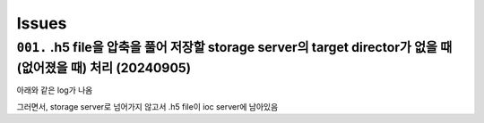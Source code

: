 Issues
======

``001.`` .h5 file을 압축을 풀어 저장할 storage server의 target director가 없을 때 (없어졌을 때) 처리 (20240905)
--------------------------------------------------------------------------------------------------
아래와 같은 log가 나옴

.. blockquote::

    File "C:\codes\bl6c_daq\docker\tiff-writer\tiffWriterCallback.py", line 98, in resource os.makedirs(parent_dir)
    File "C:\Users\master\miniconda3\envs\bs_202302\lib\os.py", line 225, in makedirs mkdir(name, mode)
    FileExistsError: [WinError 183] 파일이 이미 있으므로 만들 수 없습니다: 'X:\\2024\\09\\05'
    Exception in callback Dispatcher.process(<DocumentNames.stop: 'stop'>, {'exit_status': 'success', 'num_events': {'primary': 10}, 'reason': '', 'run_start': 'b0a666e2-cd2...-65053e85091e', ...}) handle: <Handle Dispatcher.process(<DocumentNames.stop: 'stop'>, {'exit_status': 'success', 'num_events': {'primary': 10}, 'reason': '', 'run_start': 'b0a666e2-cd2...-65053e85091e', ...})> Traceback (most recent call last):
    File "C:\Users\master\miniconda3\envs\bs_202302\lib\asyncio\events.py", line 80, in _run self._context.run(self._callback, *self._args)

그러면서, storage server로 넘어가지 않고서 .h5 file이 ioc server에 남아있음

